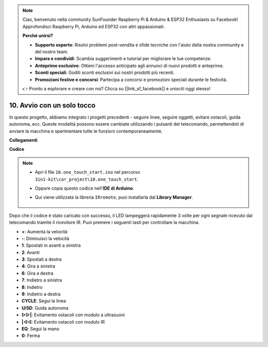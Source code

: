 .. note::

    Ciao, benvenuto nella community SunFounder Raspberry Pi & Arduino & ESP32 Enthusiasts su Facebook! Approfondisci Raspberry Pi, Arduino ed ESP32 con altri appassionati.

    **Perché unirsi?**

    - **Supporto esperto**: Risolvi problemi post-vendita e sfide tecniche con l'aiuto della nostra community e del nostro team.
    - **Impara e condividi**: Scambia suggerimenti e tutorial per migliorare le tue competenze.
    - **Anteprime esclusive**: Ottieni l'accesso anticipato agli annunci di nuovi prodotti e anteprime.
    - **Sconti speciali**: Goditi sconti esclusivi sui nostri prodotti più recenti.
    - **Promozioni festive e concorsi**: Partecipa a concorsi e promozioni speciali durante le festività.

    👉 Pronto a esplorare e creare con noi? Clicca su [|link_sf_facebook|] e unisciti oggi stesso!

.. _car_remote_plus:

10. Avvio con un solo tocco
==================================

In questo progetto, abbiamo integrato i progetti precedenti - seguire linee, seguire oggetti, evitare ostacoli, guida autonoma, ecc. Queste modalità possono essere cambiate utilizzando i pulsanti del telecomando, permettendoti di avviare la macchina e sperimentare tutte le funzioni contemporaneamente.

**Collegamenti**

.. image:: img/car_10.png
    :width: 800

**Codice**

.. note::

    * Apri il file ``10.one_touch_start.ino`` nel percorso ``3in1-kit\car_project\10.one_touch_start``.
    * Oppure copia questo codice nell'**IDE di Arduino**.
    * Qui viene utilizzata la libreria ``IRremote``, puoi installarla dal **Library Manager**.
  
        .. image:: ../img/lib_irremote.png
    

.. raw:: html
    
    <iframe src=https://create.arduino.cc/editor/sunfounder01/d873724f-120e-4679-b4ec-8d72ad583c8c/preview?embed style="height:510px;width:100%;margin:10px 0" frameborder=0></iframe>


Dopo che il codice è stato caricato con successo, il LED lampeggerà rapidamente 3 volte per ogni segnale ricevuto dal telecomando tramite il ricevitore IR. Puoi premere i seguenti tasti per controllare la macchina.

* **+**: Aumenta la velocità
* **-**: Diminuisci la velocità
* **1**: Spostati in avanti a sinistra
* **2**: Avanti
* **3**: Spostati a destra
* **4**: Gira a sinistra
* **6**: Gira a destra
* **7**: Indietro a sinistra
* **8**: Indietro
* **9**: Indietro a destra
* **CYCLE**: Segui la linea
* **U/SD**: Guida autonoma
* **▷▷|**: Evitamento ostacoli con modulo a ultrasuoni
* **|◁◁**: Evitamento ostacoli con modulo IR
* **EQ**: Segui la mano
* **0**: Ferma
